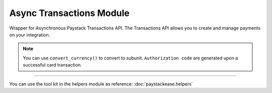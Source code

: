 ===========================================
Async Transactions Module
===========================================

.. :py:currentmodule:: paystackease.async_apis.atransactions


Wrapper for Asynchronous Paystack Transactions API. The Transactions API allows you to create and manage payments on your integration.

.. note::

    You can use ``convert_currency()`` to convert to subunit. ``Authorization code`` are generated upon a successful card transaction.

-----------

.. py:class:: AsyncTransactionClientAPI(secret_key: str = None)

    Bases: :py:class:`~paystackease.abase.AsyncPayStackBaseClientAPI`

    Paystack Transaction API Reference: `Transaction`_

    .. py:method:: async charge_authorization(email: str, amount: int, authorization_code: str, reference: str | None = None, currency: str | None = None, channels: List[str] | None = None, subaccount: str | None = None, transaction_charge: int | None = None, bearer: str | None = None, queue: bool | None = None, metadata: Dict[str, List[Dict[str, Any]]] | None = None)→ Response

        Charge an authorization transaction

        :param email: The email of the customer
        :type email: str
        :param amount: amount should be in subunit in this case 10000 kobo = 100 naira.
        :type amount: int
        :param authorization_code: Value: AUTH***************RW2
        :type authorization_code: str
        :param reference: This is a unique reference.
        :type reference: str, optional
        :param currency:
        :type currency: str, optional
        :param channels: ``Channels.value.value``
        :type channels: list, optional
        :param subaccount:
        :type subaccount: str, optional
        :param transaction_charge: Amount of transaction charge to charge
        :type transaction_charge: int, optional
        :param bearer: Who bears Paystack charges? Two options: ``account`` | ``subaccount``
        :type bearer: str, optional
        :param queue: If set to true, the transaction will be queued for processing
        :type queue: bool, optinoal
        :param metadata: JSON object of custom data.
        :type metadata: Dict[str, List[Dict[str, Any]]]

        :return: The response from the API
        :rtype: Response object

    .. py:method:: async export_transactions(per_page: int | None = 50, page: int | None = 1, customer: int | None = None, currency: str | None = None, amount: int | None = None, status: str | None = None, settled: bool | None = None, settlement: int | None = None, payment_page: int | None = None, from_date: date | None = None, to_date: date | None = None)→ Response

        Export transactions

        :param per_page: The number of transaction records to return per page.
        :type per_page: int, optional
        :param page: The page to return.
        :type page: int, optional
        :param customer:
        :type customer: str, optional
        :param currency:
        :type currency: str, optional
        :param amount:
        :type amount: int, optional
        :param status:
        :type status: str, optional
        :param settled:
        :type settled: bool,optional
        :param settlement:
        :type settlement: int, optional
        :param payment_page:
        :type payment_page: int, optional
        :param from_date: The customer's from date.
        :type from_date: date, optional
        :param to_date: The customer's to date.
        :type to_date: date, optional

        :return: The response from the API
        :rtype: Response object

    .. py:method:: async fetch_transaction(transaction_id: int)→ Response

        Fetch details of a specific transaction

        :param transaction_id: ID of the transaction
        :type transaction_id: int

        :return: The response from the API
        :rtype: Response object

    .. py:method:: async initialize(email: str, amount: int, currency: str | None = None, reference: str | None = None, callback_url: str | None = None, plan: str | None = None, invoice_limit: int | None = None, channels: List[str] | None = None, split_code: str | None = None, subaccount: str | None = None, transaction_charge: int | None = None, bearer: str | None = None, metadata: Dict[str, Any] | None = None)→ Response

        Initiate a transaction

        :param email:
        :type email: str
        :param amount:
        :type amount: int
        :param currency:
        :type currency: str, optional
        :param reference: This is a unique identifier. You can create of your choice
        :type reference: str, optional
        :param callback_url: Use this to override the callback url provided on the dashboard: https://example.com/callback
        :type callback_url: str, optional
        :param plan: If transaction is to create a subscription to a predefined plan, provide plan code here.
        :type plan: str, optional
        :param invoice_limit: Number of times to charge customer during subscription to plan
        :type invoice_limit: int, optional
        :param channels: ``Channels.value.value``
        :type channels: list, optional
        :param split_code: Transaction split code
        :type split_code: str, optional
        :param subaccount: The code for the subaccount that owns the payment.
        :type subaccount: str, optional
        :param transaction_charge: An amount used to override the split configuration for a # single split payment
        :type transaction_charge: str, optional
        :param bearer: Who bears Paystack charges? Two options are (``account`` | ``subaccount``)
        :type bearer: str, optional
        :metadata: JSON object of the custom data
        :type metadata: dict, optional

        :return: The response from the API
        :rtype: Response object

    .. py:method:: async list_transactions(per_page: int | None = 50, page: int | None = 1, customer: int | None = None, terminal_id: str | None = None, amount: int | None = None, status: str | None = None, from_date: date | None = None, to_date: date | None = None)→ Response

        List all transactions

        :param per_page: The number of transaction records to return per page.
        :type per_page: int, optional
        :param page: The page to return.
        :type page: int, optional
        :param customer: Specify an ID for the customer whose transactions you want to retrieve
        :type customer: str, optional
        :param terminal_id: Specify an ID for the terminal whose transactions you want to retrieve
        :type termianl_id: str, optional
        :param amount:
        :type amount: int, optional
        :param status: Specify a status for the transactions you want to retrieve [``success``, ``failed``, ``abandoned``]
        :type status: str, optional
        :param from_date: A timestamp from which to start listing transaction
        :type from_date: date, optional
        :param to_date: A timestamp at which to stop listing transaction
        :type to_date: date, optional

        :return: The response from the API
        :rtype: Response object

    .. py:method:: async partial_debit(email: str, authorization_code: str, amount: int, currency: str, reference: str | None = None, at_least: int | None = None)→ Response

        Charge a partial debit transaction

        :param email: The email of the customer
        :type email: str
        :param amount: amount should be in subunit in this case 10000 kobo = 100 naira.
        :type amount: int
        :param authorization_code: Value: AUTH***************RW2
        :type authorization_code: str
        :param reference: This is a unique reference.
        :type reference: str, optional
        :param currency:
        :type currency: str, optional
        :param at_least: Minimum amount to charge
        :type at_least: int, optional

        :return: The response from the API
        :rtype: Response object

    .. py:method:: async transaction_timeline(id_or_reference: str)→ Response

        Get the timeline of a transaction

        :param id_or_reference: The id or reference of the transaction you want to get

        :return: The response from the API
        :rtype: Response object

    .. py:method:: async transaction_totals(per_page: int | None = 50, page: int | None = 1, from_date: date | None = None, to_date: date | None = None)→ Response

        Get total of all transactions

        :param per_page: The number of transaction records to return per page.
        :type per_page: int, optional
        :param page: The page to return.
        :type page: int, optional
        :param from_date: A timestamp from which to start listing transaction
        :type from_date: date, optional
        :param to_date: A timestamp at which to stop listing transaction
        :type to_date: date, optional

        :return: The response from the API
        :rtype: Response object

    .. py:method:: async verify_transaction(reference: str)→ Response

        Verify a transaction by reference

        :param reference:
        :type reference: str

        :return: The response from the API
        :rtype: Response object

You can use the tool kit in the helpers module as reference: :doc:`paystackease.helpers`

.. _Transaction: https://paystack.com/docs/api/transaction/

